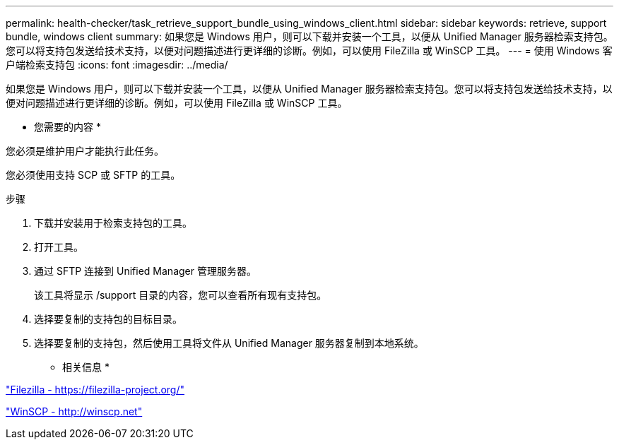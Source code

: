 ---
permalink: health-checker/task_retrieve_support_bundle_using_windows_client.html 
sidebar: sidebar 
keywords: retrieve, support bundle, windows client 
summary: 如果您是 Windows 用户，则可以下载并安装一个工具，以便从 Unified Manager 服务器检索支持包。您可以将支持包发送给技术支持，以便对问题描述进行更详细的诊断。例如，可以使用 FileZilla 或 WinSCP 工具。 
---
= 使用 Windows 客户端检索支持包
:icons: font
:imagesdir: ../media/


[role="lead"]
如果您是 Windows 用户，则可以下载并安装一个工具，以便从 Unified Manager 服务器检索支持包。您可以将支持包发送给技术支持，以便对问题描述进行更详细的诊断。例如，可以使用 FileZilla 或 WinSCP 工具。

* 您需要的内容 *

您必须是维护用户才能执行此任务。

您必须使用支持 SCP 或 SFTP 的工具。

.步骤
. 下载并安装用于检索支持包的工具。
. 打开工具。
. 通过 SFTP 连接到 Unified Manager 管理服务器。
+
该工具将显示 /support 目录的内容，您可以查看所有现有支持包。

. 选择要复制的支持包的目标目录。
. 选择要复制的支持包，然后使用工具将文件从 Unified Manager 服务器复制到本地系统。


* 相关信息 *

https://filezilla-project.org/["Filezilla - https://filezilla-project.org/"]

http://winscp.net["WinSCP - http://winscp.net"]
